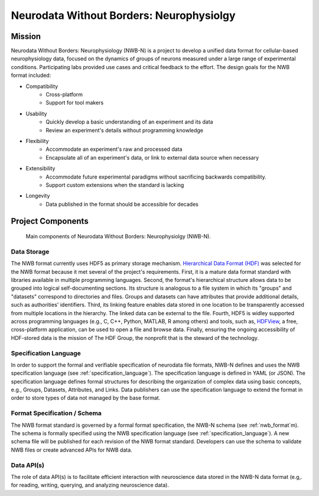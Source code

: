 *****************************************
Neurodata Without Borders: Neurophysiolgy
*****************************************

Mission
=======

Neurodata Without Borders: Neurophysiology (NWB-N) is a project to develop a
unified data format for cellular-based neurophysiology data, focused on
the dynamics of groups of neurons measured under a large range of
experimental conditions. Participating labs provided use cases and
critical feedback to the effort. The design goals for the NWB format
included:

- Compatibility
    -  Cross-platform
    -  Support for tool makers
- Usability
    -  Quickly develop a basic understanding of an experiment and its data
    -  Review an experiment's details without programming knowledge
- Flexibility
    -  Accommodate an experiment's raw and processed data
    -  Encapsulate all of an experiment's data, or link to external data
       source when necessary
- Extensibility
    -  Accommodate future experimental paradigms without sacrificing
       backwards compatibility.
    -  Support custom extensions when the standard is lacking
- Longevity
    -  Data published in the format should be accessible for decades


Project Components
==================


.. figure:: figures/project_components.*
   :scale: 65 %
   :alt: Components of NWB:Neurophysiology

   Main components of Neurodata Without Borders: Neurophysiolgy (NWB-N).

Data Storage
------------

The NWB format currently uses HDF5 as primary storage mechanism.
`Hierarchical Data Format (HDF) <https://www.hdfgroup.org/HDF5/>`__ was
selected for the NWB format because it met several of the project's
requirements. First, it is a mature data format standard with libraries
available in multiple programming languages. Second, the format's
hierarchical structure allows data to be grouped into logical
self-documenting sections. Its structure is analogous to a file system
in which its "groups" and "datasets" correspond to directories and
files. Groups and datasets can have attributes that provide additional
details, such as authorities' identifiers. Third, its linking feature
enables data stored in one location to be transparently accessed from
multiple locations in the hierarchy. The linked data can be external to
the file. Fourth, HDF5 is widley supported across programming languages
(e.g., C, C++, Python, MATLAB, R among others) and tools, such as,
`HDFView <https://www.hdfgroup.org/products/java/hdfview/>`__, a free,
cross-platform application, can be used to open a file and browse data.
Finally, ensuring the ongoing accessibility of HDF-stored data is the
mission of The HDF Group, the nonprofit that is the steward of the
technology.

Specification Language
----------------------

In order to support the formal and verifiable specification of neurodata
file formats, NWB-N defines and uses the NWB specification
language (see :ref:`specification_language`). The specification language is
defined in YAML (or JSON). The specification language defines formal
structures for describing the organization of complex data using basic
concepts, e.g., Groups, Datasets, Attributes, and Links.
Data publishers can use the specification language to extend
the format in order to store types of data not managed by the base format.

Format Specification / Schema
-----------------------------

The NWB format standard is governed by a formal format specification,
the NWB-N schema (see :ref:`nwb_format`m). The schema is formally
specified using the NWB specification language (see :ref:`specification_language`).
A new schema file will be published for each revision of the NWB format
standard. Developers can use the schema to validate NWB files or create
advanced APIs for NWB data.

Data API(s)
-----------

The role of data API(s) is to facilitate efficient interaction
with neuroscience data stored in the NWB-N data format
(e.g,. for reading, writing, querying, and analyzing neuroscience data).



